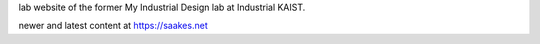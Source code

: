 lab website of the former My Industrial Design lab at Industrial KAIST.

newer and latest content at https://saakes.net

